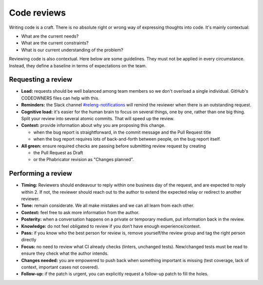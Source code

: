 ============
Code reviews
============

Writing code is a craft. There is no absolute right or wrong way of expressing thoughts into code. It's mainly contextual:

- What are the current needs?
- What are the current constraints?
- What is our current understanding of the problem?

Reviewing code is also contextual. Here below are some guidelines. They must not be applied in every circumstance. Instead, they define a baseline in terms of expectations on the team.

Requesting a review
===================

- **Load:** requests should be well balanced among team members so we don't overload a single individual. GitHub's CODEOWNERS files can help with this.
- **Reminders:** the Slack channel `#releng-notifications <https://app.slack.com/client/T027LFU12/CN77C0BUG>`__ will remind the reviewer when there is an outstanding request.
- **Cognitive load:** it's easier for the human brain to focus on several things, one by one, rather than one big thing. Split your review into several atomic commits. That will speed up the review.
- **Context:** provide information about why you are proposing this change.

  - when the bug report is straightforward, in the commit message and the Pull Request title
  - when the bug report requires lots of back-and-forth between people, on the bug report itself.

- **All green:** ensure required checks are passing before submitting review request by creating

  - the Pull Request as Draft
  - or the Phabricator revision as "Changes planned".


Performing a review
===================

- **Timing:** Reviewers should endeavour to reply within one business day of the request, and are expected to reply within 2. If not, the reviewer should reach out to the author to extend the expected relay or redirect to another reviewer.
- **Tone:** remain considerate. We all make mistakes and we can all learn from each other.
- **Context:** feel free to ask more information from the author.
- **Posterity:** when a conversation happens on a private or temporary medium, put information back in the review.
- **Knowledge:** do not feel obligated to review if you don’t have enough experience/context.
- **Pass:** if you know who the best person for review is, remove yourself/the review group and tag the right person directly
- **Focus:** no need to review what CI already checks (linters, unchanged tests). New/changed tests must be read to ensure they check what the author intends.
- **Changes needed:** you are empowered to push back when something important is missing (test coverage, lack of context, important cases not covered).
- **Follow-up:** if the patch is urgent, you can explicitly request a follow-up patch to fill the holes.
